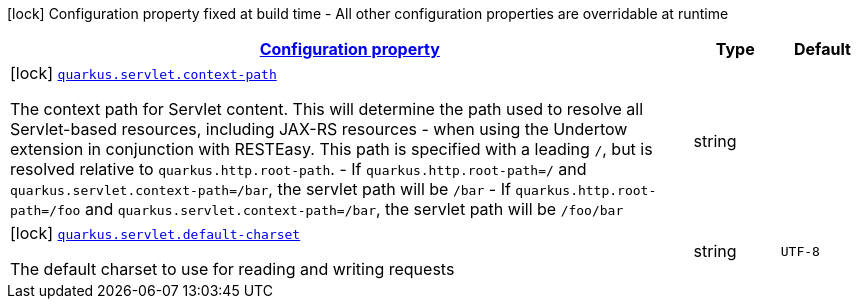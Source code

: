 
:summaryTableId: quarkus-servlet-servlet-config
[.configuration-legend]
icon:lock[title=Fixed at build time] Configuration property fixed at build time - All other configuration properties are overridable at runtime
[.configuration-reference, cols="80,.^10,.^10"]
|===

h|[[quarkus-servlet-servlet-config_configuration]]link:#quarkus-servlet-servlet-config_configuration[Configuration property]

h|Type
h|Default

a|icon:lock[title=Fixed at build time] [[quarkus-servlet-servlet-config_quarkus.servlet.context-path]]`link:#quarkus-servlet-servlet-config_quarkus.servlet.context-path[quarkus.servlet.context-path]`

[.description]
--
The context path for Servlet content. This will determine the path used to resolve all Servlet-based resources, including JAX-RS resources - when using the Undertow extension in conjunction with RESTEasy. 
 This path is specified with a leading `/`, but is resolved relative to `quarkus.http.root-path`.  
 - If `quarkus.http.root-path=/` and `quarkus.servlet.context-path=/bar`, the servlet path will be `/bar` 
 - If `quarkus.http.root-path=/foo` and `quarkus.servlet.context-path=/bar`, the servlet path will be `/foo/bar`
--|string 
|


a|icon:lock[title=Fixed at build time] [[quarkus-servlet-servlet-config_quarkus.servlet.default-charset]]`link:#quarkus-servlet-servlet-config_quarkus.servlet.default-charset[quarkus.servlet.default-charset]`

[.description]
--
The default charset to use for reading and writing requests
--|string 
|`UTF-8`

|===